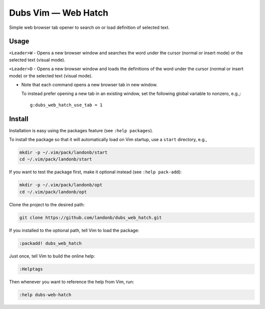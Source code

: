 ############################
Dubs Vim |em_dash| Web Hatch
############################

.. |em_dash| unicode:: 0x2014 .. em dash

Simple web browser tab opener to search on or load definition of selected text.

Usage
=====

``<Leader>W`` - Opens a new browser window and searches the word under the cursor
(normal or insert mode) or the selected text (visual mode).

``<Leader>D`` - Opens a new browser window and loads the definitions of the word
under the cursor (normal or insert mode) or the selected text (visual mode).

- Note that each command opens a new browser tab in new window.

  To instead prefer opening a new tab in an existing window,
  set the following global variable to nonzero, e.g.,::

    g:dubs_web_hatch_use_tab = 1

Install
=======

Installation is easy using the packages feature (see ``:help packages``).

To install the package so that it will automatically load on Vim startup,
use a ``start`` directory, e.g.,

.. code-block:: bash

    mkdir -p ~/.vim/pack/landonb/start
    cd ~/.vim/pack/landonb/start

If you want to test the package first, make it optional instead
(see ``:help pack-add``):

.. code-block:: bash

    mkdir -p ~/.vim/pack/landonb/opt
    cd ~/.vim/pack/landonb/opt

Clone the project to the desired path:

.. code-block:: bash

    git clone https://github.com/landonb/dubs_web_hatch.git

If you installed to the optional path, tell Vim to load the package:

.. code-block:: vim

   :packadd! dubs_web_hatch

Just once, tell Vim to build the online help:

.. code-block:: vim

   :Helptags

Then whenever you want to reference the help from Vim, run:

.. code-block:: vim

   :help dubs-web-hatch


